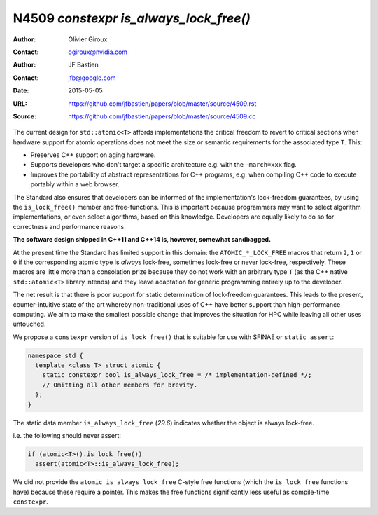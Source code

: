 =======================================
N4509 `constexpr is_always_lock_free()`
=======================================

:Author: Olivier Giroux
:Contact: ogiroux@nvidia.com
:Author: JF Bastien
:Contact: jfb@google.com
:Date: 2015-05-05
:URL: https://github.com/jfbastien/papers/blob/master/source/4509.rst
:Source: https://github.com/jfbastien/papers/blob/master/source/4509.cc

The current design for ``std::atomic<T>`` affords implementations the critical
freedom to revert to critical sections when hardware support for atomic
operations does not meet the size or semantic requirements for the associated
type ``T``. This:

* Preserves C++ support on aging hardware.
* Supports developers who don't target a specific architecture e.g. with the
  ``-march=xxx`` flag.
* Improves the portability of abstract representations for C++ programs,
  e.g. when compiling C++ code to execute portably within a web browser.

The Standard also ensures that developers can be informed of the
implementation's lock-freedom guarantees, by using the ``is_lock_free()`` member
and free-functions. This is important because programmers may want to select
algorithm implementations, or even select algorithms, based on this
knowledge. Developers are equally likely to do so for correctness and
performance reasons.

**The software design shipped in C++11 and C++14 is, however, somewhat sandbagged.**

At the present time the Standard has limited support in this domain: the
``ATOMIC_*_LOCK_FREE`` macros that return ``2``, ``1`` or ``0`` if the
corresponding atomic type is *always* lock-free, sometimes lock-free or never
lock-free, respectively. These macros are little more than a consolation prize
because they do not work with an arbitrary type ``T`` (as the C++ native
``std::atomic<T>`` library intends) and they leave adaptation for generic
programming entirely up to the developer.

The net result is that there is poor support for static determination of
lock-freedom guarantees. This leads to the present, counter-intuitive state of
the art whereby non-traditional uses of C++ have better support than
high-performance computing. We aim to make the smallest possible change that
improves the situation for HPC while leaving all other uses untouched.

We propose a ``constexpr`` version of ``is_lock_free()`` that is suitable for
use with SFINAE or ``static_assert``:

.. code-block:: c++

  namespace std {
    template <class T> struct atomic {
      static constexpr bool is_always_lock_free = /* implementation-defined */;
      // Omitting all other members for brevity.
    };
  }

The static data member ``is_always_lock_free`` (*29.6*) indicates whether the
object is always lock-free.

i.e. the following should never assert:

.. code-block:: c++

  if (atomic<T>().is_lock_free())
    assert(atomic<T>::is_always_lock_free);

We did not provide the ``atomic_is_always_lock_free`` C-style free functions
(which the ``is_lock_free`` functions have) because these require a
pointer. This makes the free functions significantly less useful as compile-time
``constexpr``.
